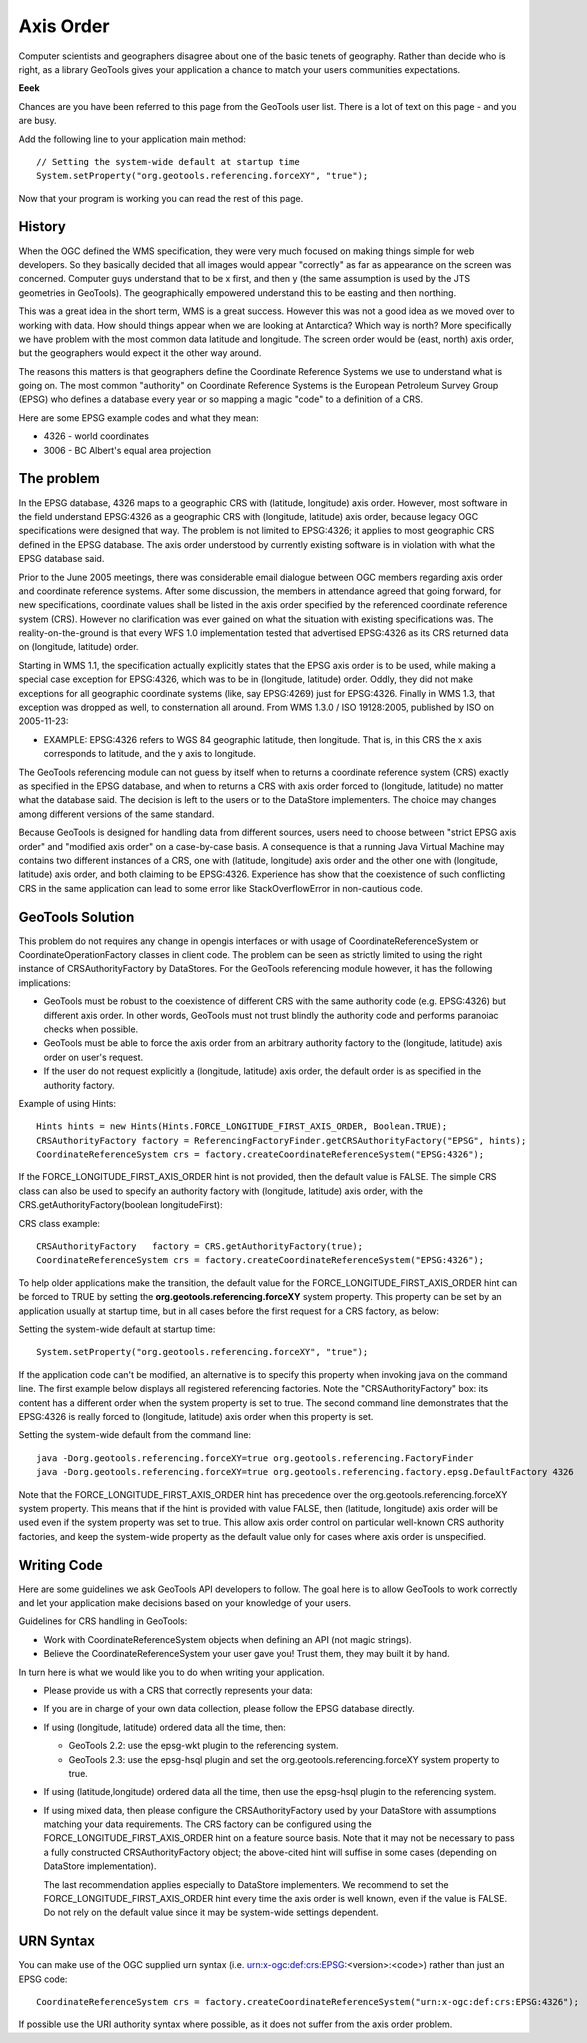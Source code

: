 Axis Order
----------

Computer scientists and geographers disagree about one of the basic tenets of geography. Rather than decide who is right, as a library GeoTools gives your application a chance to match your users communities expectations.

**Eeek**

Chances are you have been referred to this page from the GeoTools user list. There is a lot of text on this page - and you are busy.

Add the following line to your application main method::

   // Setting the system-wide default at startup time
   System.setProperty("org.geotools.referencing.forceXY", "true");

Now that your program is working you can read the rest of this page.

History
^^^^^^^

When the OGC defined the WMS specification, they were very much focused on making things simple for web developers. So they basically decided that all images would appear "correctly" as far as appearance on the screen was concerned. Computer guys understand that to be x first, and then y (the same assumption is used by the JTS geometries in GeoTools). The geographically empowered understand this to be easting and then northing.

This was a great idea in the short term, WMS is a great success. However this was not a good idea as we moved over to working with data. How should things appear when we are looking at Antarctica? Which way is north? More specifically we have problem with the most common data latitude and longitude. The screen order would be (east, north) axis order, but the geographers would expect it the other way around.

The reasons this matters is that geographers define the Coordinate Reference Systems we use to understand what is going on. The most common "authority" on Coordinate Reference Systems is the European Petroleum Survey Group (EPSG) who defines a database every year or so mapping a magic "code" to a definition of a CRS.

Here are some EPSG example codes and what they mean:

* 4326 - world coordinates
* 3006 - BC Albert's equal area projection

The problem
^^^^^^^^^^^

In the EPSG database, 4326 maps to a geographic CRS with (latitude, longitude) axis order. However, most software in the field understand EPSG:4326 as a geographic CRS with (longitude, latitude) axis order, because legacy OGC specifications were designed that way. The problem is not limited to EPSG:4326; it applies to most geographic CRS defined in the EPSG database. The axis order understood by currently existing software is in violation with what the EPSG database said.

Prior to the June 2005 meetings, there was considerable email dialogue between OGC members regarding axis order and coordinate reference systems. After some discussion, the members in attendance agreed that going forward, for new specifications, coordinate values shall be listed in the axis order specified by the referenced coordinate reference system (CRS). However no clarification was ever gained on what the situation with existing specifications was. The reality-on-the-ground is that every WFS 1.0 implementation tested that advertised EPSG:4326 as its CRS returned data on (longitude, latitude) order.

Starting in WMS 1.1, the specification actually explicitly states that the EPSG axis order is to be used, while making a special case exception for EPSG:4326, which was to be in (longitude, latitude) order. Oddly, they did not make exceptions for all geographic coordinate systems (like, say EPSG:4269) just for EPSG:4326. Finally in WMS 1.3, that exception was dropped as well, to consternation all around. From WMS 1.3.0 / ISO 19128:2005, published by ISO on 2005-11-23:

* EXAMPLE: EPSG:4326 refers to WGS 84 geographic latitude, then longitude. That is, in this CRS the x axis corresponds to latitude, and the y axis to longitude.

The GeoTools referencing module can not guess by itself when to returns a coordinate reference system (CRS) exactly as specified in the EPSG database, and when to returns a CRS with axis order forced to (longitude, latitude) no matter what the database said. The decision is left to the users or to the DataStore implementers. The choice may changes among different versions of the same standard.

Because GeoTools is designed for handling data from different sources, users need to choose between "strict EPSG axis order" and "modified axis order" on a case-by-case basis. A consequence is that a running Java Virtual Machine may contains two different instances of a CRS, one with (latitude, longitude) axis order and the other one with (longitude, latitude) axis order, and both claiming to be EPSG:4326. Experience has show that the coexistence of such conflicting CRS in the same application can lead to some error like StackOverflowError in non-cautious code.

GeoTools Solution
^^^^^^^^^^^^^^^^^

This problem do not requires any change in opengis interfaces or with usage of CoordinateReferenceSystem or CoordinateOperationFactory classes in client code. The problem can be seen as strictly limited to using the right instance of CRSAuthorityFactory by DataStores. For the GeoTools referencing module however, it has the following implications:

* GeoTools must be robust to the coexistence of different CRS with the same authority code (e.g. EPSG:4326) but different axis order. In other words, GeoTools must not trust blindly the authority code and performs paranoiac checks when possible.
* GeoTools must be able to force the axis order from an arbitrary authority factory to the (longitude, latitude) axis order on user's request.
* If the user do not request explicitly a (longitude, latitude) axis order, the default order is as specified in the authority factory.

Example of using Hints::
  
  Hints hints = new Hints(Hints.FORCE_LONGITUDE_FIRST_AXIS_ORDER, Boolean.TRUE);
  CRSAuthorityFactory factory = ReferencingFactoryFinder.getCRSAuthorityFactory("EPSG", hints);
  CoordinateReferenceSystem crs = factory.createCoordinateReferenceSystem("EPSG:4326");

If the FORCE_LONGITUDE_FIRST_AXIS_ORDER hint is not provided, then the default value is FALSE. The simple CRS class can also be used to specify an authority factory with (longitude, latitude) axis order, with the CRS.getAuthorityFactory(boolean longitudeFirst):

CRS class example::
  
  CRSAuthorityFactory   factory = CRS.getAuthorityFactory(true);
  CoordinateReferenceSystem crs = factory.createCoordinateReferenceSystem("EPSG:4326");

To help older applications make the transition, the default value for the FORCE_LONGITUDE_FIRST_AXIS_ORDER hint can be forced to TRUE by setting the **org.geotools.referencing.forceXY** system property. This property can be set by an application usually at startup time, but in all cases before the first request for a CRS factory, as below:

Setting the system-wide default at startup time::
  
  System.setProperty("org.geotools.referencing.forceXY", "true");

If the application code can't be modified, an alternative is to specify this property when invoking java on the command line. The first example below displays all registered referencing factories. Note the "CRSAuthorityFactory" box: its content has a different order when the system property is set to true. The second command line demonstrates that the EPSG:4326 is really forced to (longitude, latitude) axis order when this property is set.

Setting the system-wide default from the command line::
  
  java -Dorg.geotools.referencing.forceXY=true org.geotools.referencing.FactoryFinder
  java -Dorg.geotools.referencing.forceXY=true org.geotools.referencing.factory.epsg.DefaultFactory 4326

Note that the FORCE_LONGITUDE_FIRST_AXIS_ORDER hint has precedence over the org.geotools.referencing.forceXY system property. This means that if the hint is provided with value FALSE, then (latitude, longitude) axis order will be used even if the system property was set to true. This allow axis order control on particular well-known CRS authority factories, and keep the system-wide property as the default value only for cases where axis order is unspecified.

Writing Code
^^^^^^^^^^^^

Here are some guidelines we ask GeoTools API developers to follow. The goal here is to allow GeoTools to work correctly
and let your application make decisions based on your knowledge of your users.

Guidelines for CRS handling in GeoTools:

* Work with CoordinateReferenceSystem objects when defining an API (not magic strings).
* Believe the CoordinateReferenceSystem your user gave you! Trust them, they may built it by hand.

In turn here is what we would like you to do when writing your application.

* Please provide us with a CRS that correctly represents your data:
* If you are in charge of your own data collection, please follow the EPSG database directly.
* If using (longitude, latitude) ordered data all the time, then:
  
  * GeoTools 2.2: use the epsg-wkt plugin to the referencing system.
  * GeoTools 2.3: use the epsg-hsql plugin and set the org.geotools.referencing.forceXY system property to true.

* If using (latitude,longitude) ordered data all the time, then use the epsg-hsql plugin to the referencing system.
* If using mixed data, then please configure the CRSAuthorityFactory used by your DataStore with assumptions matching your data requirements. The CRS
  factory can be configured using the FORCE_LONGITUDE_FIRST_AXIS_ORDER hint on a feature source basis. Note that it may not be necessary to pass a fully
  constructed CRSAuthorityFactory object; the above-cited hint will suffise in some cases (depending on DataStore implementation).
  
  The last recommendation applies especially to DataStore implementers. We recommend to set the FORCE_LONGITUDE_FIRST_AXIS_ORDER hint every time the axis
  order is well known, even if the value is FALSE. Do not rely on the default value since it may be system-wide settings dependent.

URN Syntax
^^^^^^^^^^

You can make use of the OGC supplied urn syntax (i.e. urn:x-ogc:def:crs:EPSG:<version>:<code>) rather than just an EPSG code::
  
  CoordinateReferenceSystem crs = factory.createCoordinateReferenceSystem("urn:x-ogc:def:crs:EPSG:4326");

If possible use the URI authority syntax where possible, as it does not suffer from the axis order problem.
